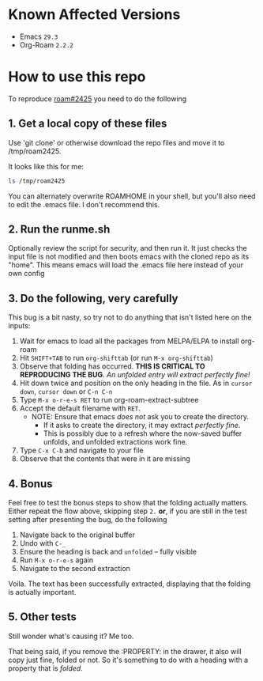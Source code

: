 * Known Affected Versions
  * Emacs =29.3=
  * Org-Roam =2.2.2=

* How to use this repo

To reproduce [[https://github.com/org-roam/org-roam/issues/2425][roam#2425]] you need to do the following

** 1. Get a local copy of these files

Use 'git clone' or otherwise download the repo files and move it to /tmp/roam2425.

It looks like this for me:

#+begin_src bash
  ls /tmp/roam2425
#+end_src

#+RESULTS:
| README.org |
| Roam       |
| runme.sh   |

You can alternately overwrite ROAMHOME in your shell, but you'll also need to edit the .emacs file. I don't recommend this.


** 2. Run the runme.sh
Optionally review the script for security, and then run it. It just checks the input file is not modified and then boots emacs with the cloned repo as its "home".
This means emacs will load the .emacs file here instead of your own config

** 3. Do the following, very carefully

This bug is a bit nasty, so try not to do anything that isn't listed here on the inputs:
  1. Wait for emacs to load all the packages from MELPA/ELPA to install org-roam
  2. Hit =SHIFT+TAB= to run =org-shifttab= (or run =M-x org-shifttab=)
  3. Observe that folding has occurred. *THIS IS CRITICAL TO REPRODUCING THE BUG*. /An unfolded entry will extract perfectly fine!/
  4. Hit down twice and position on the only heading in the file. As in =cursor down=, =cursor down= or =C-n C-n=
  5. Type =M-x o-r-e-s RET= to run org-roam-extract-subtree
  6. Accept the default filename with =RET=.
     - NOTE: Ensure that emacs /does not/ ask you to create the directory.
       - If it asks to create the directory, it may extract /perfectly fine/.
       - This is possibly due to a refresh where the now-saved buffer unfolds, and unfolded extractions work fine.
  7. Type =C-x C-b= and navigate to your file
  8. Observe that the contents that were in it are missing

** 4. Bonus
Feel free to test the bonus steps to show that the folding actually matters.
Either repeat the flow above, skipping step =2.= *or*, if you are still in the test setting after presenting the bug, do the following
  1. Navigate back to the original buffer
  2. Undo with =C-_=
  3. Ensure the heading is back and =unfolded= -- fully visible
  4. Run =M-x o-r-e-s= again
  5. Navigate to the second extraction

Voila.
The text has been successfully extracted, displaying that the folding is actually important.


** 5. Other tests
Still wonder what's causing it? Me too.

That being said, if you remove the :PROPERTY: in the drawer, it also will copy just fine, folded or not.
So it's something to do with a heading with a property that is /folded/.
